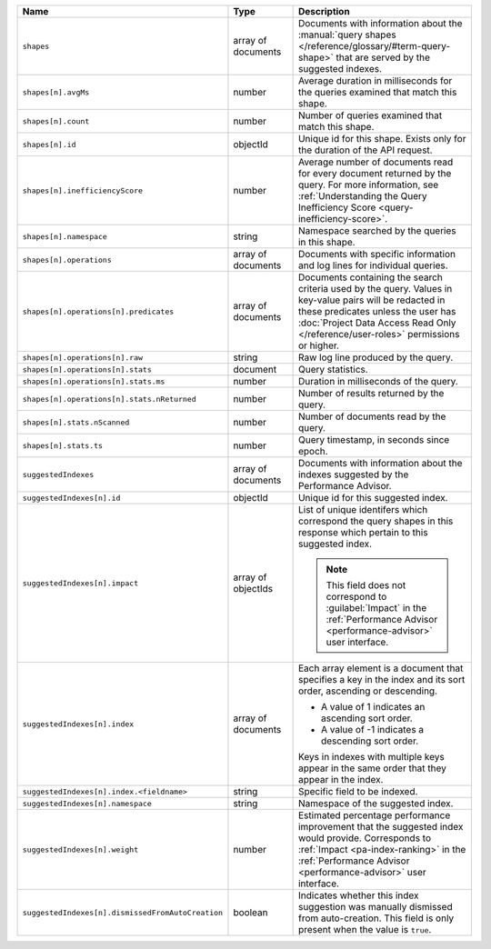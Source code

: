 .. list-table::
   :header-rows: 1
   :widths: 10 20 70

   * - Name
     - Type
     - Description

   * - ``shapes``
     - array of documents
     - Documents with information about the :manual:`query shapes
       </reference/glossary/#term-query-shape>` that are served by the
       suggested indexes.

   * - ``shapes[n].avgMs``
     - number
     - Average duration in milliseconds for the queries examined that
       match this shape.

   * - ``shapes[n].count``
     - number
     - Number of queries examined that match this shape.

   * - ``shapes[n].id``
     - objectId
     - Unique id for this shape. Exists only for the duration of the
       API request.

   * - ``shapes[n].inefficiencyScore``
     - number
     - Average number of documents read for every document returned
       by the query. For more information, see :ref:`Understanding the
       Query Inefficiency Score <query-inefficiency-score>`.

   * - ``shapes[n].namespace``
     - string
     - Namespace searched by the queries in this shape.

   * - ``shapes[n].operations``
     - array of documents
     - Documents with specific information and log lines for individual
       queries.

   * - ``shapes[n].operations[n].predicates``
     - array of documents
     - Documents containing the search criteria used by the query.
       Values in key-value pairs will be redacted in these predicates
       unless the user has :doc:`Project Data Access Read Only
       </reference/user-roles>` permissions or higher.

   * - ``shapes[n].operations[n].raw``
     - string
     - Raw log line produced by the query.

   * - ``shapes[n].operations[n].stats``
     - document
     - Query statistics.

   * - ``shapes[n].operations[n].stats.ms``
     - number
     - Duration in milliseconds of the query.

   * - ``shapes[n].operations[n].stats.nReturned``
     - number
     - Number of results returned by the query.

   * - ``shapes[n].stats.nScanned``
     - number
     - Number of documents read by the query.

   * - ``shapes[n].stats.ts``
     - number
     - Query timestamp, in seconds since epoch.

   * - ``suggestedIndexes``
     - array of documents
     - Documents with information about the indexes suggested by the
       Performance Advisor.

   * - ``suggestedIndexes[n].id``
     - objectId
     - Unique id for this suggested index.

   * - ``suggestedIndexes[n].impact``
     - array of objectIds
     - List of unique identifers which correspond the query
       shapes in this response which pertain to this suggested index.

       .. note::

          This field does not correspond to :guilabel:`Impact` in the
          :ref:`Performance Advisor <performance-advisor>` user
          interface.

   * - ``suggestedIndexes[n].index``
     - array of documents
     - Each array element is a document that specifies a key in the
       index and its sort order, ascending or descending.

       - A value of 1 indicates an ascending sort order.
       - A value of -1 indicates a descending sort order.

       Keys in indexes with multiple keys appear in the same order
       that they appear in the index.

   * - ``suggestedIndexes[n].index.<fieldname>``
     - string
     - Specific field to be indexed.

   * - ``suggestedIndexes[n].namespace``
     - string
     - Namespace of the suggested index.

   * - ``suggestedIndexes[n].weight``
     - number
     - Estimated percentage performance improvement that the suggested
       index would provide. Corresponds to :ref:`Impact
       <pa-index-ranking>` in the :ref:`Performance Advisor
       <performance-advisor>` user interface.

   * - ``suggestedIndexes[n].dismissedFromAutoCreation``
     - boolean
     - Indicates whether this index suggestion was manually dismissed
       from auto-creation. This field is only present when the value
       is ``true``.
